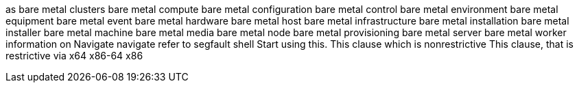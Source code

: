as
bare metal clusters
bare metal compute
bare metal configuration
bare metal control
bare metal environment
bare metal equipment
bare metal event
bare metal hardware
bare metal host
bare metal infrastructure
bare metal installation
bare metal installer
bare metal machine
bare metal media
bare metal node
bare metal provisioning
bare metal server
bare metal worker
information on
Navigate
navigate
refer to
segfault
shell
Start using this.
This clause which is nonrestrictive
This clause, that is restrictive
via
x64
x86-64
x86
